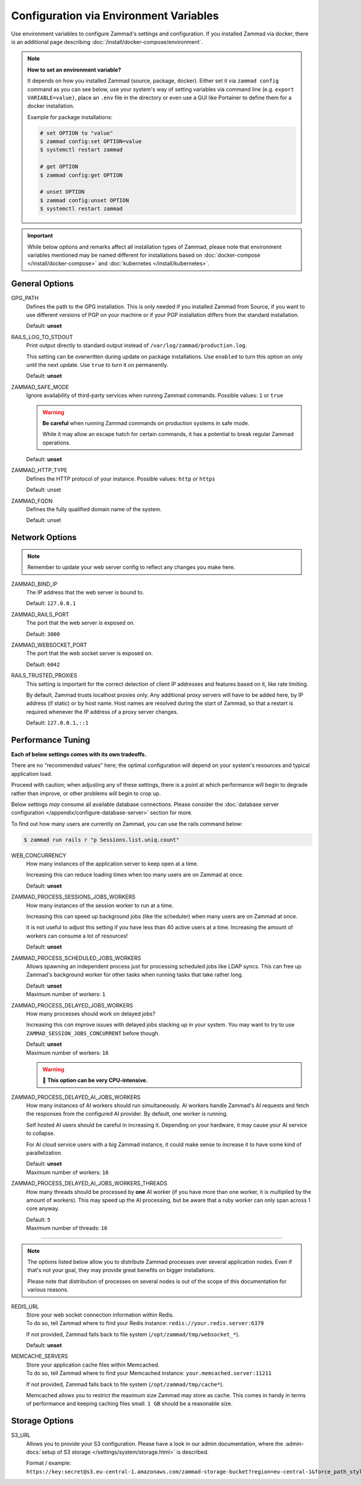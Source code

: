 Configuration via Environment Variables
=======================================

Use environment variables to configure Zammad's settings and configuration.
If you installed Zammad via docker, there is an additional page describing
:doc:`/install/docker-compose/environment`.

.. note:: **How to set an environment variable?**

   It depends on how you installed Zammad (source, package, docker).
   Either set it via ``zammad config`` command as you can see below, use your
   system's way of setting variables via command line
   (e.g. ``export VARIABLE=value)``, place an ``.env`` file in the directory or
   even use a GUI like Portainer to define them for a docker installation.

   Example for package installations:

   .. code-block:: sh

      # set OPTION to "value"
      $ zammad config:set OPTION=value
      $ systemctl restart zammad

      # get OPTION
      $ zammad config:get OPTION

      # unset OPTION
      $ zammad config:unset OPTION
      $ systemctl restart zammad

.. important::

   While below options and remarks affect all installation types of Zammad,
   please note that environment variables mentioned may be named different for
   installations based on :doc:`docker-compose </install/docker-compose>` and
   :doc:`kubernetes </install/kubernetes>`.

General Options
---------------

GPG_PATH
   Defines the path to the GPG installation. This is only needed if you
   installed Zammad from Source, if you want to use different versions of PGP
   on your machine or if your PGP installation differs from the standard
   installation.

   Default: **unset**

RAILS_LOG_TO_STDOUT
   Print output directly to standard output
   instead of ``/var/log/zammad/production.log``.

   This setting can be overwritten during update on package installations.
   Use ``enabled`` to turn this option on only until the next update.
   Use ``true`` to turn it on permanently.

   Default: **unset**

.. _safe_mode:

ZAMMAD_SAFE_MODE
   Ignore availability of third-party services when running Zammad commands.
   Possible values: ``1`` or ``true``

   .. warning::

      **Be careful** when running Zammad commands on production systems in
      safe mode.

      While it may allow an escape hatch for certain commands, it has a
      potential to break regular Zammad operations.

   Default: **unset**

.. _http_type:

ZAMMAD_HTTP_TYPE
   Defines the HTTP protocol of your instance.
   Possible values: ``http`` or ``https``

   Default: unset

.. _fqdn:

ZAMMAD_FQDN
   Defines the fully qualified domain name of the system.

   Default: unset

.. _network_options:

Network Options
---------------

.. note::

   Remember to update your web server config to reflect any changes you
   make here.

ZAMMAD_BIND_IP
   The IP address that the web server is bound to.

   Default: ``127.0.0.1``

ZAMMAD_RAILS_PORT
   The port that the web server is exposed on.

   Default: ``3000``

ZAMMAD_WEBSOCKET_PORT
   The port that the web socket server is exposed on.

   Default: ``6042``

RAILS_TRUSTED_PROXIES
   This setting is important for the correct detection of client IP addresses
   and features based on it, like rate limiting.

   By default, Zammad trusts localhost proxies only. Any additional proxy servers
   will have to be added here, by IP address (if static) or by host name.
   Host names are resolved during the start of Zammad, so that a restart is required
   whenever the IP address of a proxy server changes.

   Default: ``127.0.0.1,::1``

.. _performance_tuning:

Performance Tuning
------------------

**Each of below settings comes with its own tradeoffs.**

There are no “recommended values” here;
the optimal configuration will depend on
your system's resources and typical application load.

Proceed with caution; when adjusting any of these settings,
there is a point at which performance will begin to degrade rather than
improve, or other problems will begin to crop up.

Below settings *may* consume all available database connections.
Please consider the
:doc:`database server configuration </appendix/configure-database-server>`
section for more.

To find out how many users are currently on Zammad, you can use the rails
command below:

.. code-block:: sh

   $ zammad run rails r "p Sessions.list.uniq.count"

WEB_CONCURRENCY
   How many instances of the application server to keep open at a time.

   Increasing this can reduce loading times
   when too many users are on Zammad at once.

   Default: **unset**

ZAMMAD_PROCESS_SESSIONS_JOBS_WORKERS
   How many instances of the session worker to run at a time.

   Increasing this can speed up background jobs (like the scheduler)
   when many users are on Zammad at once.

   It is not useful to adjust this setting if you have less than 40 active
   users at a time. Increasing the amount of workers can consume a lot of
   resources!

   Default: **unset**

ZAMMAD_PROCESS_SCHEDULED_JOBS_WORKERS
   Allows spawning an independent process just for processing scheduled jobs
   like LDAP syncs. This can free up Zammad's background worker for other tasks
   when running tasks that take rather long.

   | Default: **unset**
   | Maximum number of workers: ``1``

ZAMMAD_PROCESS_DELAYED_JOBS_WORKERS
   How many processes should work on delayed jobs?

   Increasing this *can* improve issues with delayed jobs stacking up in your
   system. You may want to try to use ``ZAMMAD_SESSION_JOBS_CONCURRENT`` before
   though.

   | Default: **unset**
   | Maximum number of workers: ``16``

   .. warning:: 🥵 **This option can be very CPU-intensive.**


ZAMMAD_PROCESS_DELAYED_AI_JOBS_WORKERS
   How many instances of AI workers should run simultaneously. AI workers handle
   Zammad's AI requests and fetch the responses from the configured AI provider.
   By default, one worker is running.

   Self hosted AI users should be careful in increasing it. Depending on your
   hardware, it may cause your AI service to collapse.

   For AI cloud service users with a big Zammad instance, it could make sense
   to increase it to have some kind of parallelization.

   | Default: **unset**
   | Maximum number of workers: ``16``


ZAMMAD_PROCESS_DELAYED_AI_JOBS_WORKERS_THREADS
   How many threads should be processed by **one** AI worker (if you have more
   than one worker, it is multiplied by the amount of workers). This may speed
   up the AI processing, but be aware that a ruby worker can only span across 1
   core anyway.

   | Default: ``5``
   | Maximum number of threads: ``16``


--------------------------------------------------------------------------------

.. note::

   The options listed below allow you to distribute Zammad processes
   over several application nodes. Even if that's not your goal, they may
   provide great benefits on bigger installations.

   Please note that distribution of processes on several nodes is out of
   the scope of this documentation for various reasons.

REDIS_URL
   | Store your web socket connection information within Redis.
   | To do so, tell Zammad where to find your Redis instance:
     ``redis://your.redis.server:6379``

   If not provided, Zammad falls back to file system
   (``/opt/zammad/tmp/websocket_*``).

   Default: **unset**

MEMCACHE_SERVERS
   | Store your application cache files within Memcached.
   | To do so, tell Zammad where to find your Memcached instance:
     ``your.memcached.server:11211``

   If not provided, Zammad falls back to file system
   (``/opt/zammad/tmp/cache*``).

   Memcached allows you to restrict the maximum size Zammad may store
   as cache. This comes in handy in terms of performance and keeping
   caching files small. ``1 GB`` should be a reasonable size.

Storage Options
---------------

S3_URL
   Allows you to provide your S3 configuration. Please have a look in our admin
   documentation, where the :admin-docs:`setup of S3 storage </settings/system/storage.html>`
   is described.

   Format / example: ``https://key:secret@s3.eu-central-1.amazonaws.com/zammad-storage-bucket?region=eu-central-1&force_path_style=true``
